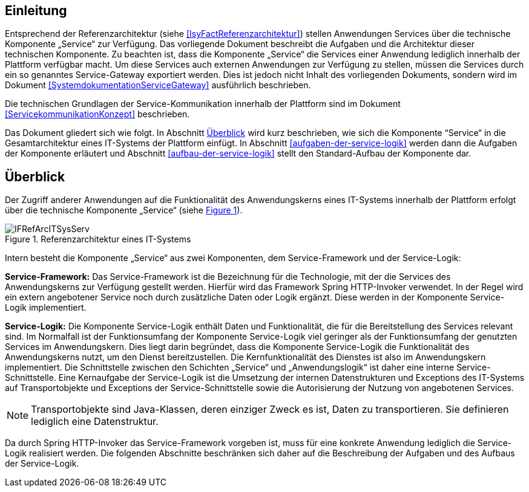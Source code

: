 [[einleitung]]
== Einleitung

Entsprechend der Referenzarchitektur (siehe <<IsyFactReferenzarchitektur>>) stellen Anwendungen Services über die
technische Komponente „Service“ zur Verfügung.
Das vorliegende Dokument beschreibt die Aufgaben und die Architektur dieser technischen Komponente.
Zu beachten ist, dass die Komponente „Service“ die Services einer Anwendung lediglich innerhalb der Plattform
verfügbar macht.
Um diese Services auch externen Anwendungen zur Verfügung zu stellen, müssen die Services durch ein so genanntes
Service-Gateway exportiert werden.
Dies ist jedoch nicht Inhalt des vorliegenden Dokuments, sondern wird im Dokument <<SystemdokumentationServiceGateway>>
ausführlich beschrieben.

Die technischen Grundlagen der Service-Kommunikation innerhalb der Plattform sind im Dokument <<ServicekommunikationKonzept>>
beschrieben.

Das Dokument gliedert sich wie folgt.
In Abschnitt <<ueberblick>> wird kurz beschrieben, wie sich die Komponente “Service“ in die Gesamtarchitektur eines
IT-Systems der Plattform einfügt.
In Abschnitt <<aufgaben-der-service-logik>> werden dann die Aufgaben der Komponente erläutert und
Abschnitt <<aufbau-der-service-logik>> stellt den Standard-Aufbau der
Komponente dar.

[[ueberblick]]
== Überblick

Der Zugriff anderer Anwendungen auf die Funktionalität des Anwendungskerns eines IT-Systems innerhalb der
Plattform erfolgt über die technische Komponente „Service“ (siehe <<image-IFRefArcITSysServ>>).

:desc-image-IFRefArcITSysServ: Referenzarchitektur eines IT-Systems
[id="image-IFRefArcITSysServ",reftext="{figure-caption} {counter:figures}"]
.{desc-image-IFRefArcITSysServ}
image::IFRefArcITSysServ.png[align="center"]

Intern besteht die Komponente „Service“ aus zwei Komponenten, dem Service-Framework und der Service-Logik:

*Service-Framework:* Das Service-Framework ist die Bezeichnung für die Technologie, mit der die Services des
Anwendungskerns zur Verfügung gestellt werden.
Hierfür wird das Framework Spring HTTP-Invoker verwendet.
In der Regel wird ein extern angebotener Service noch durch zusätzliche Daten oder Logik ergänzt.
Diese werden in der Komponente Service-Logik implementiert.

*Service-Logik:* Die Komponente Service-Logik enthält Daten und Funktionalität, die für die Bereitstellung des
Services relevant sind.
Im Normalfall ist der Funktionsumfang der Komponente Service-Logik viel geringer als der Funktionsumfang der
genutzten Services im Anwendungskern.
Dies liegt darin begründet, dass die Komponente Service-Logik die Funktionalität des Anwendungskerns nutzt, um
den Dienst bereitzustellen.
Die Kernfunktionalität des Dienstes ist also im Anwendungskern implementiert.
Die Schnittstelle zwischen den Schichten „Service“ und „Anwendungslogik“ ist daher eine interne Service-Schnittstelle.
Eine Kernaufgabe der Service-Logik ist die Umsetzung der internen Datenstrukturen und Exceptions des IT-Systems
auf Transportobjekte und Exceptions der Service-Schnittstelle sowie die Autorisierung
der Nutzung von angebotenen Services.

NOTE: Transportobjekte sind Java-Klassen, deren einziger Zweck es ist, Daten zu transportieren.
Sie definieren lediglich eine Datenstruktur.

Da durch Spring HTTP-Invoker das Service-Framework vorgeben ist, muss für eine konkrete Anwendung lediglich die
Service-Logik realisiert werden.
Die folgenden Abschnitte beschränken sich daher auf die Beschreibung der Aufgaben und des Aufbaus der Service-Logik.
